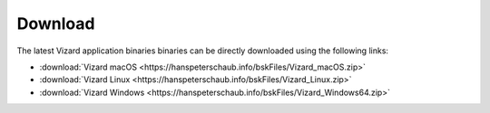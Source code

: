 
.. _vizardDownload:

Download
========

.. image:: /_images/static/basiliskVizardLogo.png
       :align: right
       :scale: 50 %

The latest Vizard application binaries binaries can be directly downloaded using the following links:

- :download:`Vizard macOS <https://hanspeterschaub.info/bskFiles/Vizard_macOS.zip>`
- :download:`Vizard Linux <https://hanspeterschaub.info/bskFiles/Vizard_Linux.zip>`
- :download:`Vizard Windows <https://hanspeterschaub.info/bskFiles/Vizard_Windows64.zip>`

